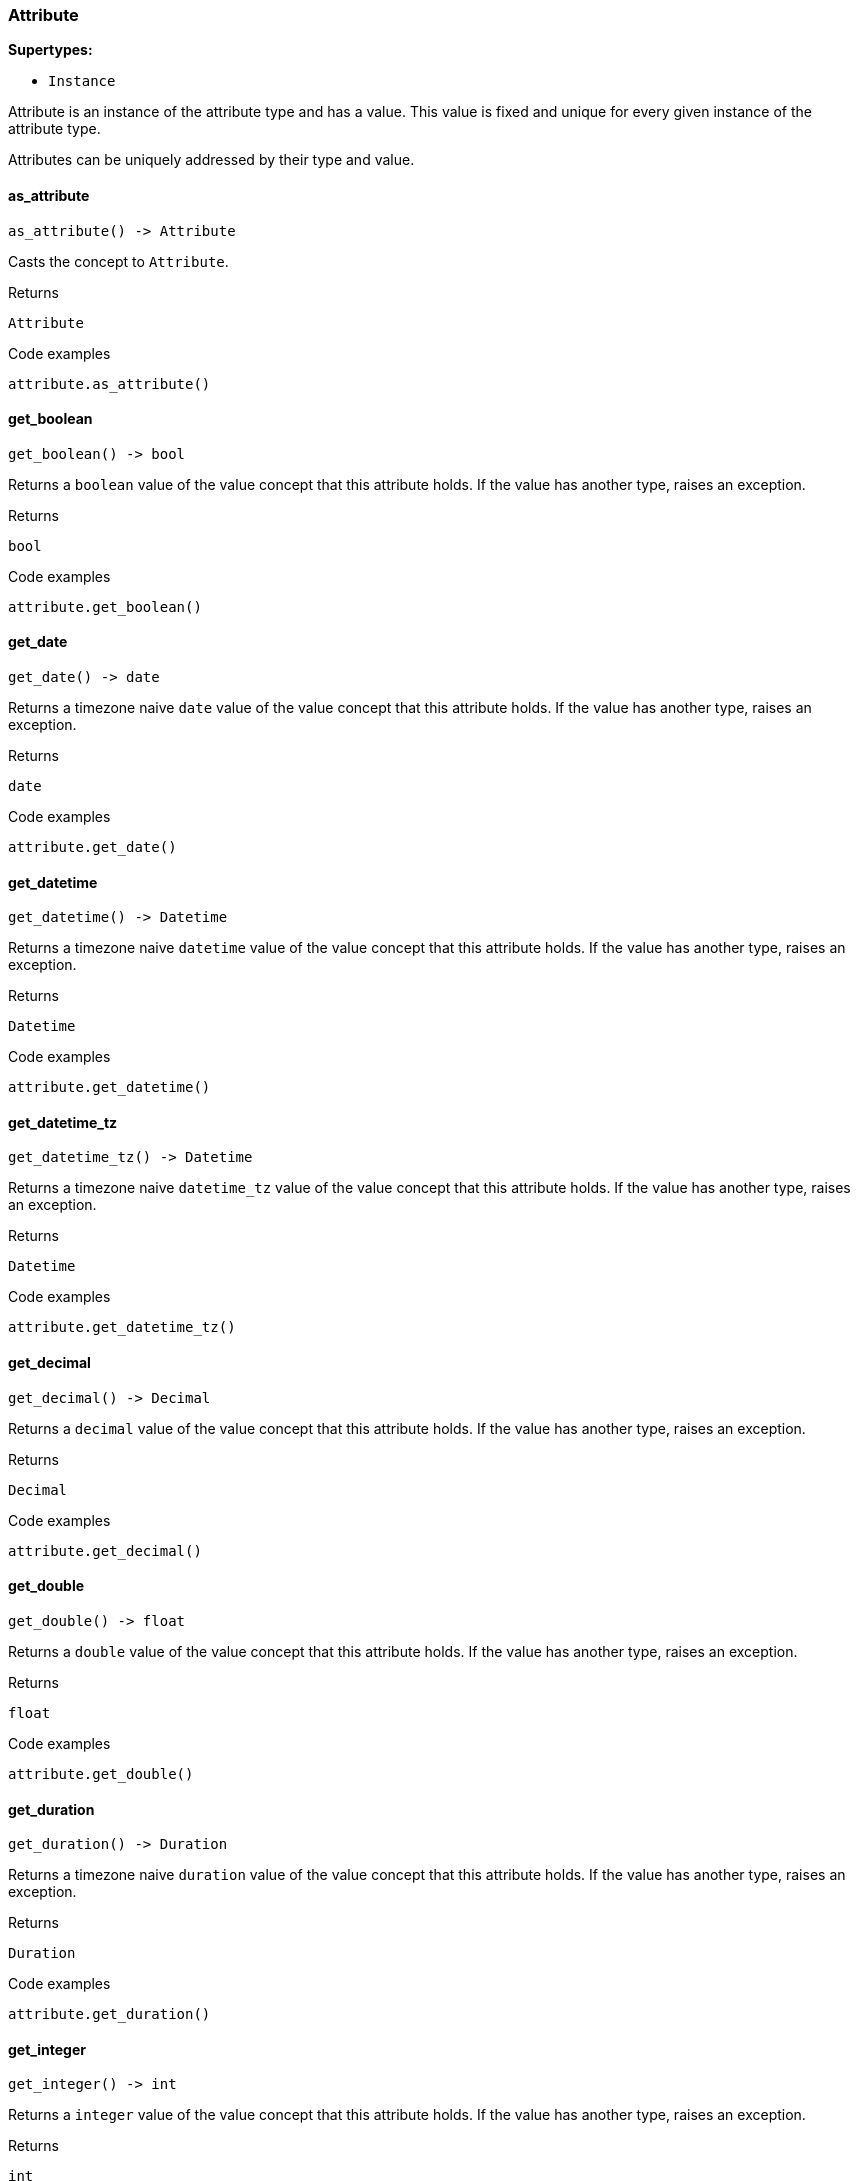[#_Attribute]
=== Attribute

*Supertypes:*

* `Instance`

Attribute is an instance of the attribute type and has a value. This value is fixed and unique for every given instance of the attribute type.

Attributes can be uniquely addressed by their type and value.

// tag::methods[]
[#_Attribute_as_attribute_]
==== as_attribute

[source,python]
----
as_attribute() -> Attribute
----

Casts the concept to ``Attribute``.

[caption=""]
.Returns
`Attribute`

[caption=""]
.Code examples
[source,python]
----
attribute.as_attribute()
----

[#_Attribute_get_boolean_]
==== get_boolean

[source,python]
----
get_boolean() -> bool
----

Returns a ``boolean`` value of the value concept that this attribute holds. If the value has another type, raises an exception.

[caption=""]
.Returns
`bool`

[caption=""]
.Code examples
[source,python]
----
attribute.get_boolean()
----

[#_Attribute_get_date_]
==== get_date

[source,python]
----
get_date() -> date
----

Returns a timezone naive ``date`` value of the value concept that this attribute holds. If the value has another type, raises an exception.

[caption=""]
.Returns
`date`

[caption=""]
.Code examples
[source,python]
----
attribute.get_date()
----

[#_Attribute_get_datetime_]
==== get_datetime

[source,python]
----
get_datetime() -> Datetime
----

Returns a timezone naive ``datetime`` value of the value concept that this attribute holds. If the value has another type, raises an exception.

[caption=""]
.Returns
`Datetime`

[caption=""]
.Code examples
[source,python]
----
attribute.get_datetime()
----

[#_Attribute_get_datetime_tz_]
==== get_datetime_tz

[source,python]
----
get_datetime_tz() -> Datetime
----

Returns a timezone naive ``datetime_tz`` value of the value concept that this attribute holds. If the value has another type, raises an exception.

[caption=""]
.Returns
`Datetime`

[caption=""]
.Code examples
[source,python]
----
attribute.get_datetime_tz()
----

[#_Attribute_get_decimal_]
==== get_decimal

[source,python]
----
get_decimal() -> Decimal
----

Returns a ``decimal`` value of the value concept that this attribute holds. If the value has another type, raises an exception.

[caption=""]
.Returns
`Decimal`

[caption=""]
.Code examples
[source,python]
----
attribute.get_decimal()
----

[#_Attribute_get_double_]
==== get_double

[source,python]
----
get_double() -> float
----

Returns a ``double`` value of the value concept that this attribute holds. If the value has another type, raises an exception.

[caption=""]
.Returns
`float`

[caption=""]
.Code examples
[source,python]
----
attribute.get_double()
----

[#_Attribute_get_duration_]
==== get_duration

[source,python]
----
get_duration() -> Duration
----

Returns a timezone naive ``duration`` value of the value concept that this attribute holds. If the value has another type, raises an exception.

[caption=""]
.Returns
`Duration`

[caption=""]
.Code examples
[source,python]
----
attribute.get_duration()
----

[#_Attribute_get_integer_]
==== get_integer

[source,python]
----
get_integer() -> int
----

Returns a ``integer`` value of the value concept that this attribute holds. If the value has another type, raises an exception.

[caption=""]
.Returns
`int`

[caption=""]
.Code examples
[source,python]
----
attribute.get_integer()
----

[#_Attribute_get_string_]
==== get_string

[source,python]
----
get_string() -> str
----

Returns a ``string`` value of the value concept that this attribute holds. If the value has another type, raises an exception.

[caption=""]
.Returns
`str`

[caption=""]
.Code examples
[source,python]
----
attribute.get_string()
----

[#_Attribute_get_struct_]
==== get_struct

[source,python]
----
get_struct() -> Concept.STRUCT
----

Returns a ``struct`` value of the value concept that this attribute holds represented as a map from field names to values. If the value has another type, raises an exception.

[caption=""]
.Returns
`Concept.STRUCT`

[caption=""]
.Code examples
[source,python]
----
attribute.get_struct()
----

[#_Attribute_get_type_]
==== get_type

[source,python]
----
get_type() -> AttributeType
----

Retrieves the type which this ``Attribute`` belongs to.

[caption=""]
.Returns
`AttributeType`

[caption=""]
.Code examples
[source,python]
----
attribute.get_type()
----

[#_Attribute_get_value_]
==== get_value

[source,python]
----
get_value() -> Concept.VALUE
----

Retrieves the value which the ``Attribute`` instance holds.

[caption=""]
.Returns
`Concept.VALUE`

[caption=""]
.Code examples
[source,python]
----
attribute.get_value()
----

[#_Attribute_get_value_type_]
==== get_value_type

[source,python]
----
get_value_type() -> str
----

Retrieves the description of the value type of the value which the ``Attribute`` instance holds.

[caption=""]
.Returns
`str`

[caption=""]
.Code examples
[source,python]
----
attribute.get_value_type()
----

[#_Attribute_is_attribute_]
==== is_attribute

[source,python]
----
is_attribute() -> bool
----

Checks if the concept is an ``Attribute``.

[caption=""]
.Returns
`bool`

[caption=""]
.Code examples
[source,python]
----
attribute.is_attribute()
----

// end::methods[]

